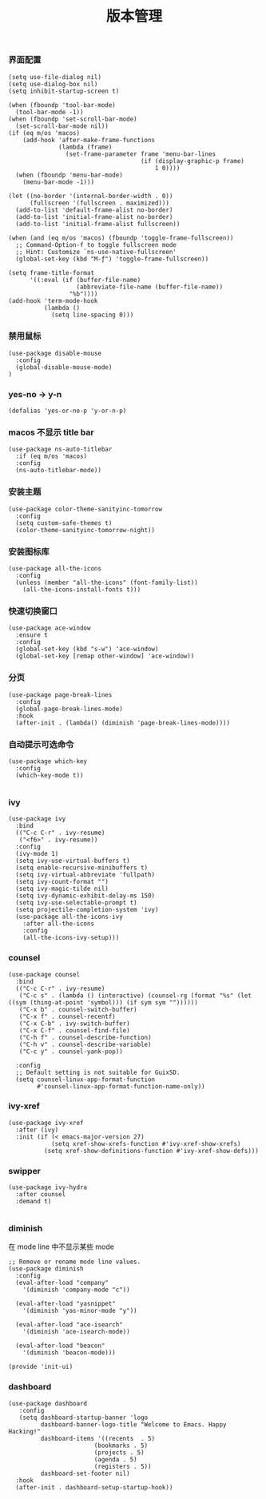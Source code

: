 #+TITLE:  版本管理
#+AUTHOR: 孙建康（rising.lambda）
#+EMAIL:  rising.lambda@gmail.com

#+DESCRIPTION: A literate programming version of my Emacs Initialization script, loaded by the .emacs file.
#+PROPERTY:    header-args        :results silent   :eval no-export   :comments org
#+PROPERTY:    header-args        :mkdirp yes
#+PROPERTY:    header-args:elisp  :tangle "~/.emacs.d/lisp/init-ui.el"
#+PROPERTY:    header-args:shell  :tangle no
#+OPTIONS:     num:nil toc:nil todo:nil tasks:nil tags:nil
#+OPTIONS:     skip:nil author:nil email:nil creator:nil timestamp:nil
#+INFOJS_OPT:  view:nil toc:nil ltoc:t mouse:underline buttons:0 path:http://orgmode.org/org-info.js

*** 界面配置
#+BEGIN_SRC elisp
(setq use-file-dialog nil)
(setq use-dialog-box nil)
(setq inhibit-startup-screen t)

(when (fboundp 'tool-bar-mode)
  (tool-bar-mode -1))
(when (fboundp 'set-scroll-bar-mode)
  (set-scroll-bar-mode nil))
(if (eq m/os 'macos)
    (add-hook 'after-make-frame-functions
              (lambda (frame)
                (set-frame-parameter frame 'menu-bar-lines
                                     (if (display-graphic-p frame)
                                         1 0))))
  (when (fboundp 'menu-bar-mode)
    (menu-bar-mode -1)))

(let ((no-border '(internal-border-width . 0))
      (fullscreen '(fullscreen . maximized)))
  (add-to-list 'default-frame-alist no-border)
  (add-to-list 'initial-frame-alist no-border)
  (add-to-list 'initial-frame-alist fullscreen))

(when (and (eq m/os 'macos) (fboundp 'toggle-frame-fullscreen))
  ;; Command-Option-f to toggle fullscreen mode
  ;; Hint: Customize `ns-use-native-fullscreen'
  (global-set-key (kbd "M-ƒ") 'toggle-frame-fullscreen))

(setq frame-title-format
      '((:eval (if (buffer-file-name)
                   (abbreviate-file-name (buffer-file-name))
                 "%b"))))
(add-hook 'term-mode-hook
          (lambda ()
            (setq line-spacing 0)))
#+END_SRC

*** 禁用鼠标
#+BEGIN_SRC elisp
(use-package disable-mouse
  :config
  (global-disable-mouse-mode)
)
#+END_SRC

*** yes-no -> y-n
#+BEGIN_SRC elisp
(defalias 'yes-or-no-p 'y-or-n-p)
#+END_SRC
*** macos 不显示 title bar
#+BEGIN_SRC elisp
(use-package ns-auto-titlebar
  :if (eq m/os 'macos)
  :config
  (ns-auto-titlebar-mode))
#+END_SRC

*** 安装主题
#+BEGIN_SRC elisp
(use-package color-theme-sanityinc-tomorrow
  :config
  (setq custom-safe-themes t)
  (color-theme-sanityinc-tomorrow-night))
#+END_SRC

*** 安装图标库
#+BEGIN_SRC elisp
(use-package all-the-icons
  :config
  (unless (member "all-the-icons" (font-family-list))
    (all-the-icons-install-fonts t)))
#+END_SRC

*** 快速切换窗口
 #+BEGIN_SRC elisp
 (use-package ace-window
   :ensure t
   :config
   (global-set-key (kbd "s-w") 'ace-window)
   (global-set-key [remap other-window] 'ace-window))
 #+END_SRC

*** 分页
#+BEGIN_SRC elisp
(use-package page-break-lines
  :config
  (global-page-break-lines-mode)
  :hook
  (after-init . (lambda() (diminish 'page-break-lines-mode))))
#+END_SRC
*** 自动提示可选命令
#+BEGIN_SRC elisp
(use-package which-key
  :config
  (which-key-mode t))

#+END_SRC
*** ivy
 #+BEGIN_SRC elisp
 (use-package ivy
   :bind
   (("C-c C-r" . ivy-resume)
    ("<f6>" . ivy-resume))
   :config
   (ivy-mode 1)
   (setq ivy-use-virtual-buffers t)
   (setq enable-recursive-minibuffers t)
   (setq ivy-virtual-abbreviate 'fullpath)
   (setq ivy-count-format "")
   (setq ivy-magic-tilde nil)
   (setq ivy-dynamic-exhibit-delay-ms 150)
   (setq ivy-use-selectable-prompt t)
   (setq projectile-completion-system 'ivy)
   (use-package all-the-icons-ivy
     :after all-the-icons
     :config
     (all-the-icons-ivy-setup)))
 #+END_SRC

*** counsel
 #+BEGIN_SRC elisp
 (use-package counsel  
   :bind
   (("C-c C-r" . ivy-resume)
    ("C-c s" . (lambda () (interactive) (counsel-rg (format "%s" (let ((sym (thing-at-point 'symbol))) (if sym sym ""))))))
    ("C-x b" . counsel-switch-buffer)
    ("C-x f" . counsel-recentf)
    ("C-x C-b" . ivy-switch-buffer)
    ("C-x C-f" . counsel-find-file)
    ("C-h f" . counsel-describe-function)
    ("C-h v" . counsel-describe-variable)
    ("C-c y" . counsel-yank-pop))
   
   :config
   ;; Default setting is not suitable for GuixSD.
   (setq counsel-linux-app-format-function
         #'counsel-linux-app-format-function-name-only))
 #+END_SRC

*** ivy-xref
#+BEGIN_SRC elisp
(use-package ivy-xref
  :after (ivy)
  :init (if (< emacs-major-version 27)
            (setq xref-show-xrefs-function #'ivy-xref-show-xrefs)
          (setq xref-show-definitions-function #'ivy-xref-show-defs)))
#+END_SRC

*** swipper
 #+BEGIN_SRC elisp
 (use-package ivy-hydra
   :after counsel
   :demand t)

 #+END_SRC 
*** diminish

 在 mode line 中不显示某些 mode
 #+BEGIN_SRC elisp
 ;; Remove or rename mode line values.
 (use-package diminish
   :config
   (eval-after-load "company"
     '(diminish 'company-mode "c"))

   (eval-after-load "yasnippet"
     '(diminish 'yas-minor-mode "y"))

   (eval-after-load "ace-isearch"
     '(diminish 'ace-isearch-mode))

   (eval-after-load "beacon"
     '(diminish 'beacon-mode)))
 #+END_SRC


 #+BEGIN_SRC elisp
 (provide 'init-ui)
 #+END_SRC
*** dashboard
#+BEGIN_SRC elisp
(use-package dashboard
   :config
   (setq dashboard-startup-banner 'logo
         dashboard-banner-logo-title "Welcome to Emacs. Happy Hacking!"
         dashboard-items '((recents  . 5)
                        (bookmarks . 5)
                        (projects . 5)
                        (agenda . 5)
                        (registers . 5))
         dashboard-set-footer nil)
  :hook
  (after-init . dashboard-setup-startup-hook))
#+END_SRC
